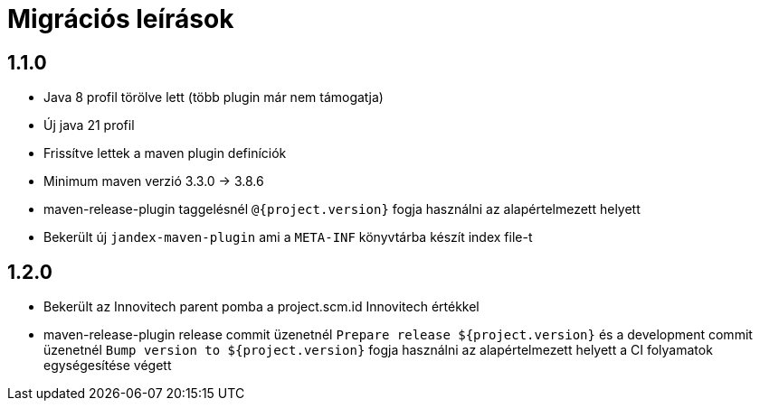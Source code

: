 = Migrációs leírások

== 1.1.0

- Java 8 profil törölve lett (több plugin már nem támogatja)
- Új java 21 profil
- Frissítve lettek a maven plugin definíciók
- Minimum maven verzió 3.3.0 -> 3.8.6
- maven-release-plugin taggelésnél `@{project.version}` fogja használni az alapértelmezett helyett
- Bekerült új `jandex-maven-plugin` ami a `META-INF` könyvtárba készít index file-t

== 1.2.0

- Bekerült az Innovitech parent pomba a project.scm.id Innovitech értékkel
- maven-release-plugin release commit üzenetnél `Prepare release ${project.version}` és a development commit üzenetnél
`Bump version to ${project.version}` fogja használni az alapértelmezett helyett a CI folyamatok egységesítése végett